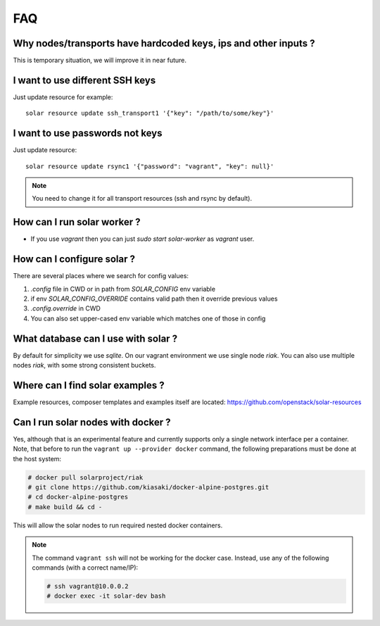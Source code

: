 .. _faq:


FAQ
===


.. _faq_hardcoded_params:

Why nodes/transports have hardcoded keys, ips and other inputs ?
----------------------------------------------------------------

This is temporary situation, we will improve it in near future.

.. _faq_different_ssh_keys:

I want to use different SSH keys
--------------------------------

Just update resource for example::

    solar resource update ssh_transport1 '{"key": "/path/to/some/key"}'

I want to use passwords not keys
--------------------------------

Just update resource::

    solar resource update rsync1 '{"password": "vagrant", "key": null}'

.. note::

   You need to change it for all transport resources (ssh and rsync by default).


How can I run solar worker ?
-----------------------------------

- If you use `vagrant` then you can just `sudo start solar-worker` 
  as `vagrant` user.

How can I configure solar ?
---------------------------

There are several places where we search for config values:

1. `.config` file in CWD or in path from `SOLAR_CONFIG` env variable
2. if env `SOLAR_CONFIG_OVERRIDE` contains valid path then it override 
   previous values
3. `.config.override` in CWD
4. You can also set upper-cased env variable which matches one of those in 
   config

.. _faq_what_database:

What database can I use with solar ?
------------------------------------

By default for simplicity we use `sqlite`. On our vagrant environment we use
single node `riak`.
You can also use multiple nodes `riak`, with some strong consistent buckets.

.. _faq_solar_examples:

Where can I find solar examples ?
---------------------------------

Example resources, composer templates and examples itself are located:
https://github.com/openstack/solar-resources

.. _faq_solar_docker:

Can I run solar nodes with docker ?
-----------------------------------

Yes, although that is an experimental feature and currently supports only
a single network interface per a container. Note, that before to run the
``vagrant up --provider docker`` command, the following preparations must be
done at the host system:

.. code-block:: bash

  # docker pull solarproject/riak
  # git clone https://github.com/kiasaki/docker-alpine-postgres.git
  # cd docker-alpine-postgres
  # make build && cd -

This will allow the solar nodes to run required nested docker containers.

.. note ::
  The command ``vagrant ssh`` will not be working for the docker case.
  Instead, use any of the following commands (with a correct name/IP):

  .. code-block:: bash

    # ssh vagrant@10.0.0.2
    # docker exec -it solar-dev bash
